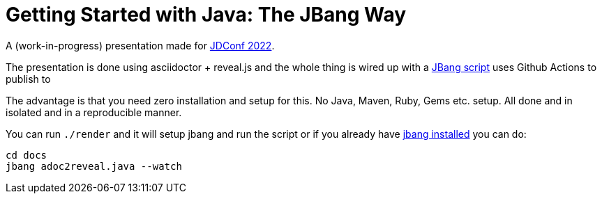 # Getting Started with Java: The JBang Way

A (work-in-progress) presentation made for https://docs.microsoft.com/en-us/events/learntv/jdconf-2022/[JDConf 2022].

The presentation is done using asciidoctor + reveal.js and the whole thing is wired up with a link:src/docs/adoc2reveal.java[JBang script] uses Github Actions to publish to

The advantage is that you need zero installation and setup for this. No Java, Maven, Ruby, Gems etc. setup. All done and in isolated and in a reproducible manner.

You can run `./render` and it will setup jbang and run the script or if you already have https://jbang.dev/download[jbang installed] you can do:

[source,bash]
----
cd docs
jbang adoc2reveal.java --watch
----


